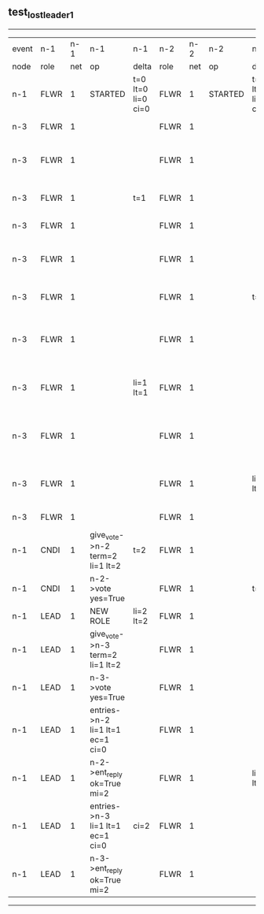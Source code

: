 ** test_lost_leader_1
------------------------------------------------------------------------------------------------------------------------------------------------------------------------------------------------------
| event | n-1   | n-1  | n-1                              | n-1                | n-2   | n-2  | n-2      | n-2                | n-3   | n-3  | n-3                              | n-3                |
| node  | role  | net  | op                               | delta              | role  | net  | op       | delta              | role  | net  | op                               | delta              |
|  n-1  | FLWR  | 1    | STARTED                          | t=0 lt=0 li=0 ci=0 | FLWR  | 1    | STARTED  | t=0 lt=0 li=0 ci=0 | FLWR  | 1    | STARTED                          | t=0 lt=0 li=0 ci=0 |
|  n-3  | FLWR  | 1    |                                  |                    | FLWR  | 1    |          |                    | CNDI  | 1    | NEW ROLE                         | t=1                |
|  n-3  | FLWR  | 1    |                                  |                    | FLWR  | 1    |          |                    | CNDI  | 1    | give_vote->n-1 term=1 li=0 lt=1  |                    |
|  n-3  | FLWR  | 1    |                                  | t=1                | FLWR  | 1    |          |                    | CNDI  | 1    | n-1->vote  yes=True              |                    |
|  n-3  | FLWR  | 1    |                                  |                    | FLWR  | 1    |          |                    | LEAD  | 1    | NEW ROLE                         | li=1 lt=1          |
|  n-3  | FLWR  | 1    |                                  |                    | FLWR  | 1    |          |                    | LEAD  | 1    | give_vote->n-2 term=1 li=0 lt=1  |                    |
|  n-3  | FLWR  | 1    |                                  |                    | FLWR  | 1    |          | t=1                | LEAD  | 1    | n-2->vote  yes=True              |                    |
|  n-3  | FLWR  | 1    |                                  |                    | FLWR  | 1    |          |                    | LEAD  | 1    | entries->n-1 li=0 lt=0 ec=1 ci=0 |                    |
|  n-3  | FLWR  | 1    |                                  | li=1 lt=1          | FLWR  | 1    |          |                    | LEAD  | 1    | n-1->ent_reply  ok=True mi=1     |                    |
|  n-3  | FLWR  | 1    |                                  |                    | FLWR  | 1    |          |                    | LEAD  | 1    | entries->n-2 li=0 lt=0 ec=1 ci=0 | ci=1               |
|  n-3  | FLWR  | 1    |                                  |                    | FLWR  | 1    |          | li=1 lt=1          | LEAD  | 1    | n-2->ent_reply  ok=True mi=1     |                    |
|  n-3  | FLWR  | 1    |                                  |                    | FLWR  | 1    |          |                    | FLWR  | 1    | NEW ROLE                         |                    |
|  n-1  | CNDI  | 1    | give_vote->n-2 term=2 li=1 lt=2  | t=2                | FLWR  | 1    |          |                    | FLWR  | 1    |                                  |                    |
|  n-1  | CNDI  | 1    | n-2->vote  yes=True              |                    | FLWR  | 1    |          | t=2                | FLWR  | 1    |                                  |                    |
|  n-1  | LEAD  | 1    | NEW ROLE                         | li=2 lt=2          | FLWR  | 1    |          |                    | FLWR  | 1    |                                  |                    |
|  n-1  | LEAD  | 1    | give_vote->n-3 term=2 li=1 lt=2  |                    | FLWR  | 1    |          |                    | FLWR  | 1    |                                  |                    |
|  n-1  | LEAD  | 1    | n-3->vote  yes=True              |                    | FLWR  | 1    |          |                    | FLWR  | 1    |                                  | t=2                |
|  n-1  | LEAD  | 1    | entries->n-2 li=1 lt=1 ec=1 ci=0 |                    | FLWR  | 1    |          |                    | FLWR  | 1    |                                  |                    |
|  n-1  | LEAD  | 1    | n-2->ent_reply  ok=True mi=2     |                    | FLWR  | 1    |          | li=2 lt=2          | FLWR  | 1    |                                  |                    |
|  n-1  | LEAD  | 1    | entries->n-3 li=1 lt=1 ec=1 ci=0 | ci=2               | FLWR  | 1    |          |                    | FLWR  | 1    |                                  |                    |
|  n-1  | LEAD  | 1    | n-3->ent_reply  ok=True mi=2     |                    | FLWR  | 1    |          |                    | FLWR  | 1    |                                  | li=2 lt=2          |
------------------------------------------------------------------------------------------------------------------------------------------------------------------------------------------------------
